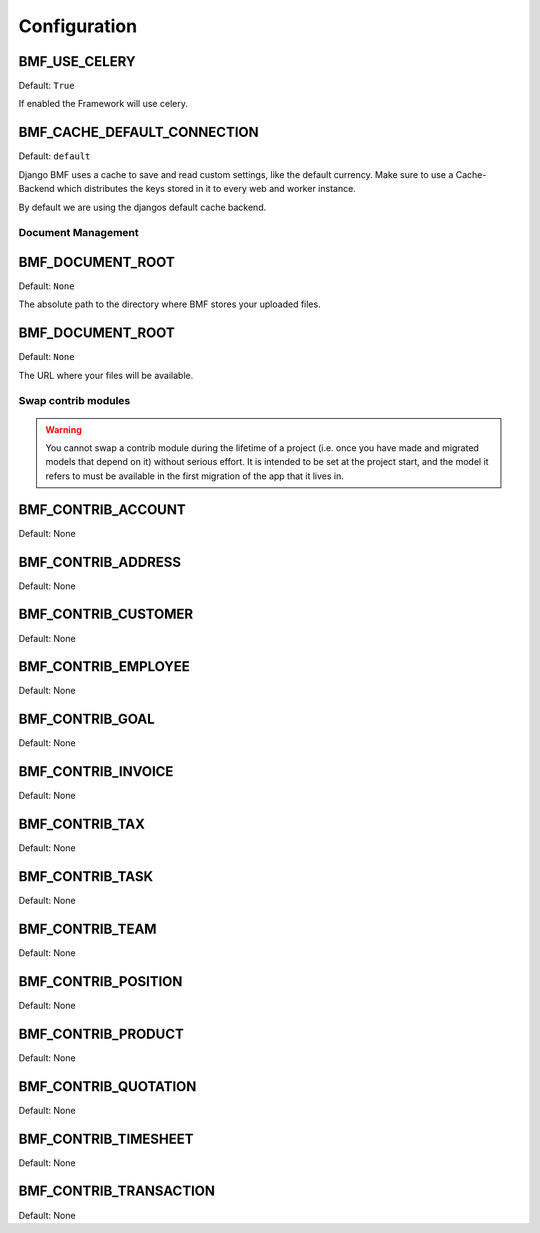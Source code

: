 
=========================
Configuration
=========================

.. setting:: BMF_USE_CELERY

BMF_USE_CELERY
-------------------------

Default: ``True``

If enabled the Framework will use celery.


.. setting:: BMF_CACHE_DEFAULT_CONNECTION

BMF_CACHE_DEFAULT_CONNECTION
-----------------------------

Default: ``default``

Django BMF uses a cache to save and read custom settings, like the default currency. Make sure to use a
Cache-Backend which distributes the keys stored in it to every web and worker instance.

By default we are using the djangos default cache backend.

-------------------------
Document Management
-------------------------


.. setting:: BMF_DOCUMENT_ROOT

BMF_DOCUMENT_ROOT
-------------------------

Default: ``None``

The absolute path to the directory where BMF stores your uploaded files.


.. setting:: BMF_DOCUMENT_URL

BMF_DOCUMENT_ROOT
-------------------------

Default: ``None``

The URL where your files will be available.

----------------------------
Swap contrib modules
----------------------------

.. warning::
    You cannot swap a contrib module during the lifetime of a project (i.e. once you have made and migrated models that depend on it) without serious effort.
    It is intended to be set at the project start, and the model it refers to must be available in the first migration of the app that it lives in.

.. setting:: BMF_CONTRIB_ACCOUNT

BMF_CONTRIB_ACCOUNT
-----------------------

Default: None

.. setting:: BMF_CONTRIB_ADDRESS

BMF_CONTRIB_ADDRESS
-----------------------

Default: None


.. setting:: BMF_CONTRIB_CUSTOMER

BMF_CONTRIB_CUSTOMER
-----------------------

Default: None


.. setting:: BMF_CONTRIB_EMPLOYEE

BMF_CONTRIB_EMPLOYEE
-----------------------

Default: None


.. setting:: BMF_CONTRIB_GOAL

BMF_CONTRIB_GOAL
-----------------------

Default: None


.. setting:: BMF_CONTRIB_INVOICE

BMF_CONTRIB_INVOICE
-----------------------

Default: None


.. setting:: BMF_CONTRIB_TAX

BMF_CONTRIB_TAX
-----------------------

Default: None


.. setting:: BMF_CONTRIB_TASK

BMF_CONTRIB_TASK
-----------------------

Default: None


.. setting:: BMF_CONTRIB_TEAM

BMF_CONTRIB_TEAM
-----------------------

Default: None


.. setting:: BMF_CONTRIB_POSITION

BMF_CONTRIB_POSITION
-----------------------

Default: None


.. setting:: BMF_CONTRIB_PRODUCT

BMF_CONTRIB_PRODUCT
-----------------------

Default: None


.. setting:: BMF_CONTRIB_QUOTATION

BMF_CONTRIB_QUOTATION
-----------------------

Default: None


.. setting:: BMF_CONTRIB_TIMESHEET

BMF_CONTRIB_TIMESHEET
-----------------------

Default: None


.. setting:: BMF_CONTRIB_TRANSACTION

BMF_CONTRIB_TRANSACTION
-----------------------

Default: None



